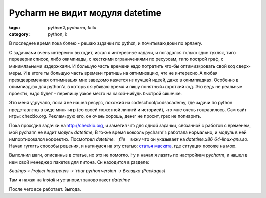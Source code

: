 Pycharm не видит модуля datetime
################################

:tags: python2, pycharm, fails
:category: python, it


В последнее время пока болею - решаю задачки по python, и почитываю доки по эрлангу.

С задачками очень интересно выходит, искал я интересные задачи, и попадался только один тухляк, типо переверни список, либо олимпиады, с жесткими ограничениями по ресурсам, типо построй граф, с минимлаьными издержками.
И большую часть времени надо потратить что-бы оптимизировать свой код сверх-меры.
И в итоге ты большую часть времени тратишь на оптимизацию, что не интересно.
А любая преждевременная оптимизация мне заведомо кажется не лучшей идеей, даже в олимпиадках.
Особенно в олимпиадках для python'a, в которых я убиваю время и пишу понятный+короткий код.
Это ведь не реальные проекты, надо будет - перепишу узкое место на какой-нибудь быстрой сишечке.

Это меня удручало, пока я не нашел ресурс, похожий на codeschool\/codeacademy, где задачи по python представлены в виде мини-игр (со своей сюжетной линией и историей), что мне очень понравилось. Сам сайт игры: checkio.org. Рекламирую его, он очень хорошь, денег не просит, грех не попиарить.

Пока проходил задачки на http://checkio.org, и заметил что для одной задачки, связанной с работой с временем, мой pycharm не видит модуль `datetime`; В то-же время консоль pycharm'a работала нормально, и модуль в ней импортировался корректно. Посмотрел `datetime.__file__` вижу что он указывает на `datetime.x86_64-linux-gnu.so`.
Начал гуглить способы решения, и наткнулся на эту статью: `статья маскита <http://m05quit0.ru/tag/pycharm/>`_, где ситуация похоже на мою.

Выполнил шаги, описанные в статье, но это не помогло. Ну и начал я лазить по настройкам `pycharm`, и нашел в нем свой менеджер пакетов для питона. Он находится в разделе:

`Settings-> Project Interpeters -> Your python version -> Вкладка (Packages)`

Там я нажал на `Install` и установил заново пакет `datetime`

После чего все работает. Выгода.
